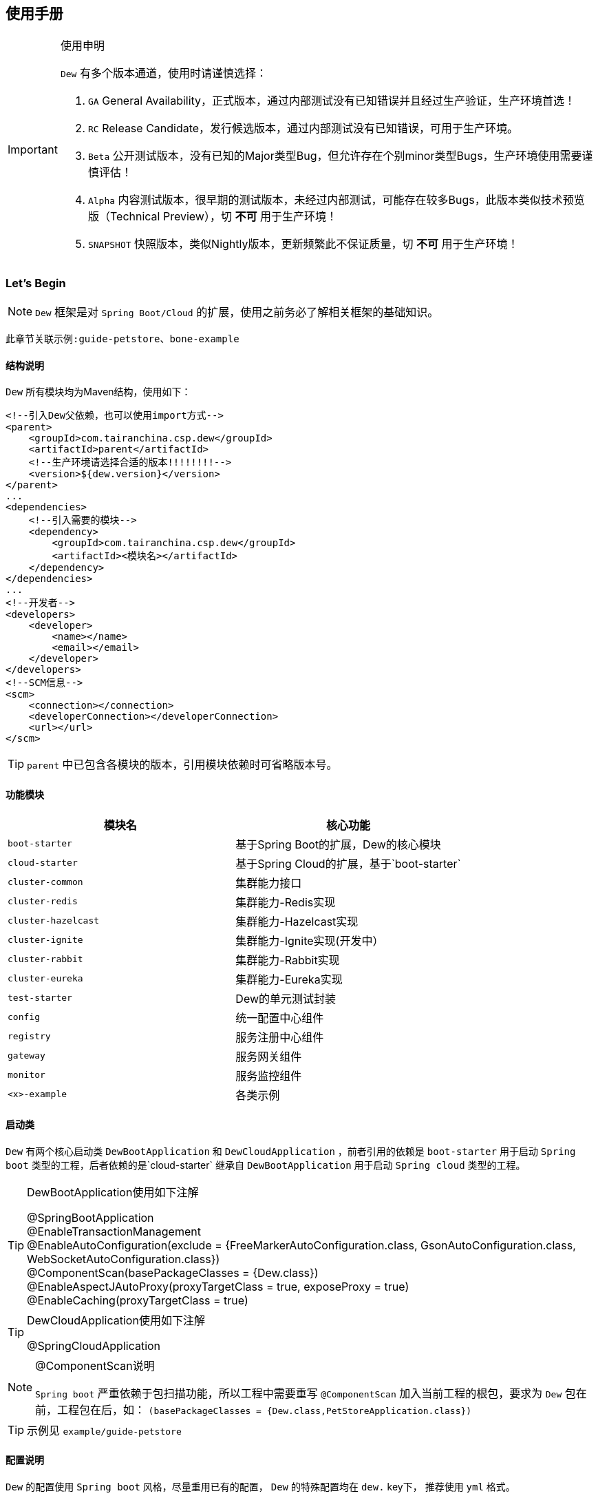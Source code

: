 == 使用手册

[IMPORTANT]
.使用申明
====
`Dew` 有多个版本通道，使用时请谨慎选择：

. `GA` General Availability，正式版本，通过内部测试没有已知错误并且经过生产验证，生产环境首选！
. `RC` Release Candidate，发行候选版本，通过内部测试没有已知错误，可用于生产环境。
. `Beta` 公开测试版本，没有已知的Major类型Bug，但允许存在个别minor类型Bugs，生产环境使用需要谨慎评估！
. `Alpha` 内容测试版本，很早期的测试版本，未经过内部测试，可能存在较多Bugs，此版本类似技术预览版（Technical Preview），切 *不可* 用于生产环境！
. `SNAPSHOT` 快照版本，类似Nightly版本，更新频繁此不保证质量，切 *不可* 用于生产环境！
====

=== Let's Begin

NOTE: `Dew` 框架是对 `Spring Boot/Cloud` 的扩展，使用之前务必了解相关框架的基础知识。

----
此章节关联示例:guide-petstore、bone-example
----

==== 结构说明

`Dew` 所有模块均为Maven结构，使用如下：

[source,xml]
----
<!--引入Dew父依赖，也可以使用import方式-->
<parent>
    <groupId>com.tairanchina.csp.dew</groupId>
    <artifactId>parent</artifactId>
    <!--生产环境请选择合适的版本!!!!!!!!-->
    <version>${dew.version}</version>
</parent>
...
<dependencies>
    <!--引入需要的模块-->
    <dependency>
        <groupId>com.tairanchina.csp.dew</groupId>
        <artifactId><模块名></artifactId>
    </dependency>
</dependencies>
...
<!--开发者-->
<developers>
    <developer>
        <name></name>
        <email></email>
    </developer>
</developers>
<!--SCM信息-->
<scm>
    <connection></connection>
    <developerConnection></developerConnection>
    <url></url>
</scm>
----

TIP: `parent` 中已包含各模块的版本，引用模块依赖时可省略版本号。

==== 功能模块

|===
|模块名 |核心功能

|`boot-starter` |基于Spring Boot的扩展，Dew的核心模块
|`cloud-starter` |基于Spring Cloud的扩展，基于`boot-starter`
|`cluster-common` |集群能力接口
|`cluster-redis` |集群能力-Redis实现
|`cluster-hazelcast` |集群能力-Hazelcast实现
|`cluster-ignite` |集群能力-Ignite实现(开发中）
|`cluster-rabbit` |集群能力-Rabbit实现
|`cluster-eureka` |集群能力-Eureka实现
|`test-starter` |Dew的单元测试封装
|`config` |统一配置中心组件
|`registry` |服务注册中心组件
|`gateway` |服务网关组件
|`monitor` |服务监控组件
|`<x>-example` |各类示例
|===

==== 启动类

`Dew` 有两个核心启动类 `DewBootApplication` 和 `DewCloudApplication` ，前者引用的依赖是 `boot-starter` 用于启动 `Spring boot` 类型的工程，后者依赖的是`cloud-starter` 继承自 `DewBootApplication` 用于启动 `Spring cloud` 类型的工程。

[TIP]
.DewBootApplication使用如下注解
====
@SpringBootApplication +
@EnableTransactionManagement +
@EnableAutoConfiguration(exclude = {FreeMarkerAutoConfiguration.class, GsonAutoConfiguration.class, WebSocketAutoConfiguration.class}) +
@ComponentScan(basePackageClasses = {Dew.class}) +
@EnableAspectJAutoProxy(proxyTargetClass = true, exposeProxy = true) +
@EnableCaching(proxyTargetClass = true)
====

[TIP]
.DewCloudApplication使用如下注解
====
@SpringCloudApplication
====

[NOTE]
.@ComponentScan说明
====
`Spring boot` 严重依赖于包扫描功能，所以工程中需要重写 `@ComponentScan` 加入当前工程的根包，要求为 `Dew` 包在前，工程包在后，如： `(basePackageClasses = {Dew.class,PetStoreApplication.class})`
====

TIP: 示例见 `example/guide-petstore`

==== 配置说明

`Dew` 的配置使用 `Spring boot` 风格，尽量重用已有的配置， `Dew` 的特殊配置均在 `dew.` key下， 推荐使用 `yml` 格式。

==== 日志框架

推荐使用 `logback` ， 使用 `logback-spring.xml` 文件配置日志核心处理。

==== 业务初始化操作

`Spring boot` 可使用 `@PostConstruct` 在 `bean` 加载时做业务初始化操作，它可位于任何类/包中，高度灵活的同时可能会导致初始化操作不可控， `Dew` 推荐在根包中建立名为 `<project>Initiator` 类，所有业务初始化操作都在此类中完成。

=== 核心

==== 常用工具

`Dew` 框架的常用工具由 `Dew-Common` 包提供（ https://github.com/gudaoxuri/dew-common ），功能如下：

. Json与Java对象互转，支持泛型
. Java Bean操作，Bean复制、反射获取/设置注解、字段、方法等
. Java Class扫描操作，根据注解或名称过滤
. Shell脚本操作，Shell内容获取、成功捕获及进度报告等
. 加解密操作，Base64、MD5/BCrypt/SHA等对称算法和RSA等非对称算法
. Http操作，包含Get/Post/Put/Delete/Head/Options操作
. 金额操作，金额转大写操作
. 通用拦截器栈，前/后置、错误处理等
. 定时器操作，定时和周期性任务
. 常用文件操作，根据不同情况获取文件内容
. 常用字段操作，各类字段验证、身份证提取、UUID创建等
. 常用时间处理，常规时间格式化模板
. 主流文件MIME整理，MIME分类
. 响应处理及分页模型

[TIP]
.`Dew Common` 的使用
====
`Dew Common` 功能均以 `$` 开始，比如:

* Json转成Java对象: `$.json.toObject(json,JavaModel.class)`
* Json字符串转成List对象: `$.json.toList(jsonArray, JavaModel.class)`
* Bean复制：`$.bean.copyProperties(ori, dist)`
* 获取Class的注解信息: `$.bean.getClassAnnotation(IdxController.class, TestAnnotation.RPC.class)`
* 非对称加密: `$.encrypt.Asymmetric.encrypt(d.getBytes("UTF-8"), publicKey, 1024, "RSA")`
* Http Get: `$.http.get("https://httpbin.org/get")`
* 验证手机号格式是否合法: `$.field.validateMobile("18657120000")`
* ...
====

TIP: 完整使用手册见 https://gudaoxuri.github.io/dew-common/

==== Web处理

----
此章节关联示例:web-example、cache-example
----

===== 基础Web使用

[source,xml]
.引入依赖
----
<dependencies>
    <!--dew的核心包-->
    <dependency>
        <groupId>com.tairanchina.csp.dew</groupId>
        <artifactId>boot-starter</artifactId>
        <version>${dew.version}</version>
    </dependency>
    <!--Spring Boot Web核心依赖-->
    <dependency>
        <groupId>org.springframework.boot</groupId>
        <artifactId>spring-boot-starter-web</artifactId>
    </dependency>
    <!--添加文档支持-->
    <dependency>
        <groupId>io.springfox</groupId>
        <artifactId>springfox-swagger2</artifactId>
    </dependency>
    <dependency>
        <groupId>io.springfox</groupId>
        <artifactId>springfox-swagger-ui</artifactId>
    </dependency>
</dependencies>
…
----

[source,yml]
.添加配置
----
spring:
  application:
    name: web-example

server:
  port: 8080 # http端口号

dew:
  basic:
    name: web
    version: 1.0
    desc: desc
    web-site: www.tairanchina.com
    doc:
      base-package: com.tairanchina # API文档路径
----

[source,java]
.添加Controller
----
@RestController
public class ExampleController {
   @GetMapping("/example")
   public String example() {
       return "enjoy!";
   }
}
----

TIP: `Controller` 的操作请参见 `Spring boot` 文档

===== CORS支持

`CORS` 默认支持

[source,yml]
.`CORS`实现定制
----
dew:
  security:
    cors:
      allow-origin: # 允许来源，默认 *
      allow-methods: # 允许方法，默认 POST,GET,OPTIONS,PUT,DELETE,HEAD
      allow-headers: # 允许头信息 x-requested-with,content-type
----

===== 数据验证

`Dew` 集成了 `Spring validate` 机制，支持针对 `URL` 及 `Bean` 的验证。

* 在 java bean 中添加各项validation，支持标准`javax.validation.constraints`包下的诸如：`NotNull` ，同时框架扩展了几个检查，如：
   IdNumber、Phone
* 在Controller中添加 `@Validated` 注解 ( Spring还支持@Vaild，但这一注解不支持分组 )
* 支持Spring原生分组校验
* `URL` 类型的验证必须在类头添加 `@Validated` 注解
* `Dew` 框架内置了 `CreateGroup` `UpdateGroup` 两个验证组，验证组仅是一个标识，可为任何java对象

[source,java]
.修改之前的Controller
----
@RestController
@Api(description = "示例应用")
@Validated // URL 类型的验证需要使用此注解
public class WebExampleController {

    /**
     * 最基础的Controller示例
     */
    @GetMapping("example")
    @ApiOperation(value = "示例方式")
    public String example() {
        return "enjoy!";
    }

    /**
     * 数据验证示例，针对 CreateGroup 这一标识组的 bean认证
     */
    @PostMapping(value = "valid-create")
    public String validCreate(@Validated(CreateGroup.class) @RequestBody User user) {
        return "";
    }

    /**
     * 数据验证示例，针对 UpdateGroup 这一标识组的 bean认证，传入的是表单形式
     */
    @PutMapping(value = "valid-update")
    public String validUpdate(@Validated(UpdateGroup.class) User user) {
        return "";
    }

    /**
     * 数据验证示例，URL认证
     */
    @GetMapping(value = "valid-method/{age}")
    public String validInMethod(@Min(value = 2,message = "age必须大于2") @PathVariable("age") int age) {
        return "";
    }

    // User类
    public static class User {

        // 仅在CreateGroup组下才校验
        @NotNull(groups = CreateGroup.class)
        @IdNumber(message = "身份证号错误", groups = CreateGroup.class)
        private String idCard;

        // CreateGroup、UpdateGroup组下校验
        @Min(value = 10, groups = {CreateGroup.class, UpdateGroup.class})
        private int age;

        // CreateGroup、UpdateGroup组下校验
        @Phone(message = "手机号错误", groups = {CreateGroup.class, UpdateGroup.class})
        private String phone;

        // Get/Set...
    }

}
----

===== 统一响应

`Dew` 支持两种格式：

* 协议无关：`Resp<E>` 响应，对于 `HTTP` 统一返回 `200` (业务操作不需要降级) 或 `1000` (业务操作需要降级) HTTP状态码，使用 `code` 表示业务状态码，`Resp` 对象包含:

 code 响应编码，与http状态码类似，200表示成功
 message 响应附加消息，多有于错误描述
 body 响应正文

TIP: `Resp`类提供了常用操作：详见 https://gudaoxuri.github.io/dew-common/#true-resp[https://gudaoxuri.github.io/dew-common/#true-resp]

[NOTE]
.1000 Http状态码说明
====
`1000` 状态码仅用于告诉 `Hystrix` 这次请求是需要降级的错误，对于 `Resp` 中的 `code` 没有影响。

`dew` 框架会把所有 `5xx`（服务端错误，需要降级） 的异常统一转换成 `1000` 的Http状态码返回给调用方。

`Resp.xxx.fallback()` 用于显示声明当前返回需要降级，
比如 `Resp.serverError("some message")` 不会降级，返回http状态码为200，body为 `{"code":"500","message":"some message","body":null}`，
但 `Resp.serverError("some message").fallback()` 会降级，返回http状态码为1000，body为 同上。
====


* 重用`HTTP Status Code`: 在无错误时直接返回内容，发生错误时返回 `{"error":{"code":"实际错误码","message":"错误信息"}}`

TIP: 如果启用了字段检查（ `@RequestBody @Validated ...` ），在检查不通过时上述两种格式的 `message` 内容会返回Json格式的错误详细（ `Detail:` 标识之后的内容），格式为：
     `[{"field":"<字段名>","reason":"<原因，如NotNull,Min>","msg":"<错误描述>"}]`

启用统一响应格式支持：

[source,yml]
.统一响应格式配置
----
dew:
    basic:
        format:
            use-unity-error: true # 是否启用统一响应，默认true
            reuse-http-state: false # true:重用http状态码，false:使用协议无关格式，默认false
----

[source,java]
.统一响应使用
----
// 使用协议无关格式
public Resp<String> test(){
    return Resp.success("enjoy!");
    // or return Resp.notFound("…")/conflict("…")/badRequest("…")/…
}

// 重用http状态码
// 与协议无关格式区别在于：
// 1. throws 对应的异常
// 2. 使用Dew.E.e(<code>,<Exception Instance>)来抛出异常
public String test() throws IOException{
    return "enjoy!";
    // or throw Dew.E.e("A000", new IOException("io error"));
    // or throw Dew.E.e("A000", new IOException("io error"),StandardCode.UNAUTHORIZED); // 自定义http异常401
}
----

[NOTE]
.统一响应格式的选择
====
`Dew` 推荐使用 `协议无关格式`，此格式在 `方法间调用` `非HTTP协议RPC` `MQ` 等数据交互场景做到真正的 `统一响应格式`。
====

===== 异常处理

`Dew` 会把程序没有捕获的异常统一转成 `500` 异常上抛，同时框架提供了常用的异常检查：

[source,java]
.异常检查，异常类型要求为RuntimeException及其子类
----
Dew.E.check(VoidPredicate notExpected, E ex)
Dew.E.check(boolean notExpected, E ex)
Dew.E.checkNotEmpty(Map<?, ?> objects, E ex)
Dew.E.checkNotEmpty(Iterable<?> objects, E ex)
Dew.E.checkNotNull(Object obj, E ex)
----

[source,xml]
.自定义异常配置
----
dew:
  basic:
    format:
      use-unity-error: true // 这个必须为true
    error-mapping:
      "[<异常类名>]":
        http-code: # http状态码，不存在时使用实例级http状态码
        business-code: # 业务编码，不存在时使用实例级业务编码
        message: # 错误描述，不存在时使用实例级错误描述

<!--示例-->
dew:
  basic:
    format:
      use-unity-error: true
    error-mapping:
      "[com.tairanchina.csp.dew.core.AuthException]":
        http-code: 401
        business-code: x00010
        message: 认证错误
----

===== 注解式缓存

[NOTE]
.配置注解式缓存
====
spring:
  cache:
    type: # 支持 redis hazelcast 等
====

`Dew` 支持 `Spring Boot` 的缓存注解，详见示例 `example/cache-example`

===== 访问在线API文档

在 `default` `test` `dev` profile下http访问 `./swagger-ui.html` 即可。

===== 生成离线API文档

实现Html及PDF版本的离线API文档，效果如下：

image:http://swagger2markup.github.io/swagger2markup/1.3.1/images/Swagger2Markup.PNG[]

[source,java]
.建立如下测试类，WebExampleApplication修改成对应的启动类
----
@RunWith(SpringRunner.class)
@SpringBootTest(classes = WebExampleApplication.class, webEnvironment = SpringBootTest.WebEnvironment.DEFINED_PORT)
public class DocTest {

    @Test
    public void empty(){}

}
----

[source,shell]
.执行如下命令(加上 `-Dapi.file.name= [name]` 可指定文件名)
----
mvn -Dtest=DocTest clean test -P doc

mvn -Dtest=DocTest -Dapi.file.name=dew-example clean test -P doc
----


* 查看工程目录，多了一个 `api-docs` 的目录，包含了 `index.html` 和 `index.pdf` 两个离线文档

[TIP]
.定制化文档
====
创建或编辑 `api-docs/asciidoc/index.adoc` 加入个性化内容，此为 `asciidoc` 格式，使用见： http://asciidoctor.org/docs/asciidoc-writers-guide/
====

==== 数据访问

----
此章节关联示例:jdbc-example、mybatisplus-example
----

`Dew` 基于 `Spring Boot` ，原生支持 `Hibernate` `MyBatis` `Spring JDBC Template` 等主流的持久化框架。 各类框架的整合参见网络资料，示例中提供了针对 `MybatisPlus` 的整合说明： `mybatisplus` 。

===== `Dew JDBC`

`Dew` 选用 `Spring JDBC Template` 这一轻量的数据处理框架，并做了一定的扩展以支持：

. 支持实体与SQL的映射
. 支持常用数据处理操作
. 支持@Select注解
. 轻松使用多数据源

TIP: `JdbcTemplate` 知识见 https://spring.io/guides/gs/relational-data-access/[https://spring.io/guides/gs/relational-data-access/]

TIP: SQL输出日志需要在 `logback-spring.xml` 中添加 `<logger name="org.springframework.jdbc.core" level="TRACE"/>`

* 启用 `Dew JDBC`

[source,xml]
.引入依赖
----
<dependencies>
    <dependency>
        <groupId>com.tairanchina.csp.dew</groupId>
        <artifactId>boot-starter</artifactId>
    </dependency>
    <!--引入JDBC依赖-->
    <dependency>
        <groupId>com.tairanchina.csp.dew</groupId>
        <artifactId>jdbc-starter</artifactId>
    </dependency>
    <!-- 对应的数据库JDBC驱动 -->
    <dependency>
        <groupId>com.h2database</groupId>
        <artifactId>h2</artifactId>
    </dependency>
</dependencies>
----

IMPORTANT: `Dew JDBC` 指定使用 `druid` 做为连接池。

[source,yml]
.增加配置
----
spring:
    datasource:
    driver-class-name: # 驱动名
    url: # 驱动url
    druid:
      # 连接池配置
----

====== 实体与SQL的映射

`Dew JDBC` 支持注解方式实现ORMPing，可用的注解有:

* `Entity` : 表示此类可映射为数据库表
* `PkColumn` : 主键标识 支持 `int/String` 类型，`int` 多用于ID自增场景， `String` 可选择是否自动生成 `uuid` 数据（ `uuid=true` ），存在此注解的实体可以使用 `xxxById` 操作
* `CodeColumn` : 业务主键 在工程中很多对象的主键不依赖于数据库主键而会使用code（如uuid表示）作为业务主键， 保存（insert）时如果存在业务主键，且  `value==null && uuid=true` 则会自动附加上uuid，存在此注解的实体可以使用 `xxxByCode` 操作
* `CreateUserColumn` : 创建人，保存（insert）时自动附加当前操作人 `code` （需要与获取操作人动作同一线程）
* `CreateTimeColumn` : 创建时间，保存（insert）时自动附加当前时间，LocalDateTime类型
* `UpdateUserColumn` ：更新人，保存（insert）更新（updateById/updateByCode）时自动附加当前操作人 `code` （需要与获取操作人动作同一线程）
* `UpdateTimeColumn` : 更新时间，保存（insert）更新（updateById/updateByCode）时自动附加当前时间，LocalDateTime类型
* `EnabledColumn` : 状态，启用或禁用，支持字段字面含义反转（ `reverse=true` ） 存在此注解的实体可以使用 `enableByXX` `disableByXX` `xxEnabled` `xxDisabled` 操作
* `Column`: 普通字段

IMPORTANT: 只有存在`Entity`注解的类才会被解析，只有存在`XXColumn`的字段才会被映射。

TIP: 为方便操作，框架提供了 `PkEntity` `SafeEntity` `StatusEntity` `SafeStatusEntity` 四个预制的父类。

[source,java]
.实体与SQL的映射示例
----
@Entity
public class Pet implements Serializable {

    @PkColumn
    private int id;
    @Column(notNull = true)
    private String type;
    @Column(notNull = true)
    private BigDecimal price;
    @CreateTimeColumn
    private LocalDateTime createTime;
    @UpdateTimeColumn
    private LocalDateTime updateTime;
    @EnabledColumn
    private boolean enabled;

    // get/set...
}
----

TIP: 实体对象需要实现 `Serializable` 接口。

====== 常用数据处理操作

* *增加* `Dew.ds().insert(Object entity) / Dew.ds().insert(Iterable<?> entities)`
* *更新* `Dew.ds().updateById(P id, Object entity) / Dew.ds().updateByCode(String code, Object entity)`
* *获取单条* `Dew.ds().getById(P id, Class<E> entityClazz) / Dew.ds().getByCode(String code, Class<E> entityClazz) / Dew.ds().get(SB sqlBuilder, Class<E> entityClazz)`
* *获取多条* `Dew.ds().findAll(Class<E> entityClazz) / Dew.ds().findEnabled(…) / Dew.ds().findDisabled(…) / Dew.ds().find(SB sqlBuilder, Class<E> entityClazz)`
* *获取分页* `Dew.ds().paging(long pageNumber, int pageSize, Class<E> entityClazz) / Dew.ds().pagingEnabled(…) / Dew.ds().pagingDisabled(…) / Dew.ds().paging(SB sqlBuilder, long pageNumber, int pageSize, Class<E> entityClazz)`
* *计数* `Dew.ds().countAll(Class<?> entityClazz) / Dew.ds().countEnabled(Class<?> entityClazz) / Dew.ds().countDisabled(Class<?> entityClazz) / Dew.ds().count(SB sqlBuilder, Class<E> entityClazz)`
* *启用* `Dew.ds().enableById(P id, Class<?> entityClazz) / Dew.ds().enableByCode(String code, Class<?> entityClazz) / Dew.ds().enable(SB sqlBuilder, Class<E> entityClazz)`
* *禁用* `Dew.ds().disableById(P id, Class<?> entityClazz) / Dew.ds().disableByCode(String code, Class<?> entityClazz) / Dew.ds().disable(SB sqlBuilder, Class<E> entityClazz)`
* *是否存在* `Dew.ds().existById(P id, Class<?> entityClazz) / Dew.ds().existByCode(String code, Class<?> entityClazz) / Dew.ds().exist(SB sqlBuilder, Class<E> entityClazz)`
* *物理删除* `Dew.ds().deleteById(P id, Class<?> entityClazz) / Dew.ds().deleteByCode(String code, Class<?> entityClazz) / Dew.ds().delete(SB sqlBuilder, Class<E> entityClazz)`

TIP: 您可以使用：`((DewDS)Dew.ds()).jdbc()` 获取 `JdbcTemplate` 原生API。

[source,java]
.常用数据处理操作示例
----
// =============== DS 示例 ===============
// 初始宠物表
((DewDS)Dew.ds()).jdbc().execute("CREATE TABLE pet\n" +
        "(\n" +
        "id int primary key auto_increment,\n" +
        "type varchar(50),\n" +
        "price decimal(11,4) not null,\n" +
        "create_time datetime,\n" +
        "update_time datetime,\n" +
        "enabled bool\n" +
        ")");
// 初始化订单表
((DewDS)Dew.ds()).jdbc().execute("CREATE TABLE t_order\n" +
        "(\n" +
        "id int primary key auto_increment,\n" +
        "pet_id int,\n" +
        "customer_id int,\n" +
        "price decimal(11,4) not null,\n" +
        "create_time datetime \n" +
        ")");

Pet pet = new Pet();
pet.setType("狗");
pet.setPrice(new BigDecimal(1000));
pet.setEnabled(true);
// insert
int id = (int) Dew.ds().insert(pet);
// getById
pet = Dew.ds().getById(id, Pet.class);
assert pet.getType().equals("狗");
----

====== SB，SQL构造器

每个类型的操作都支持使用SQL构造器构造SQL，目前支持针对单表多条件AND连接的Where条件拼装和排序设置。

[source,java]
.SB方法
----
SB eq(String field, Object value)
SB notEq(String field, Object value)
SB gt(String field, Object value)
SB ge(String field, Object value)
SB lt(String field, Object value)
SB le(String field, Object value)
SB like(String field, Object value)
SB in(String field, List<Object> values)
SB notIn(String field, List<Object> values)
SB isNull(String field)
SB notNull(String field)
SB between(String field, Object value1, Object value2)
SB asc(String filed)
SB desc(String filed)
----

[source,java]
.SB示例
----
DewSB.inst()
   .eq("fieldA", "测试A2")
   .like("fieldB", "%B2")
   .notNull("code")
   .desc("createTime")
----

====== DewDao

`DewDao` 是一个泛型基础 `Dao` 类，实现了常用的操作。

上个章节的示例用 `DewDao` 可写成如下形式：

[source,java]
.常用数据处理操作示例 `DewDao` 版
----
// 在配置文件中添加Dao的路径
Dew:
  jdbc:
    base-packages: ["com.tairanchina.csp.dew.example.jdbc.jdbc"]

// 添加PetDao
public interface PetDao extends DewDao<Integer, Pet> {
}

@Autowired
private PetDao petDao;

// =============== Dao 示例 ===============
// insert by jdbc
pet = new Pet();
pet.setType("猫");
pet.setPrice(new BigDecimal(2000));
pet.setEnabled(true);
id = petDao.insert(pet);
// getById by jdbc
pet = petDao.getById(id);
assert pet.getType().equals("猫");
----

====== @Select注解

[source,java]
.`@Select` 格式
----
@Select(value = "<SQL，使用#{参数占位名}>", entityClass = <返回的实体，为空时以Map封装>)
<返回类型，可为单个对象/List/Page> <方法名，java规范即可>(<行参修饰符，@Param(<参数占位名>)或@ModelParam> <行参>);
----

TIP: 方法参数Bean类型需使用 `@ModelParam` ，参数作为SQL参数需使用 `@Param()` 并指定与#{}相匹配的名称。
`@Select` 中entityClass用于指定返回类型。

TIP: 分页查询要求返回 `Page<?>` 对象，参数最后两个固定为 `@Param("pageNumber") long pageNumber, @Param("pageSize") int pageSize` 这两个参数框架会自行解析，`pageNumber` 从 `1` 开始。

TIP: `@Select` 中默认对 * 和 .* 自动解析成表对应字段，但不支持表的嵌套查询。

[source,java]
.`@Select` 示例
----
// 返回全量数据
@Select(value = "select * from t_test_crud_s_entity where field_a= #{ fieldA }", entityClass = CRUDSTestEntity.class)
List<CRUDSTestEntity> queryByField(@Param("fieldA") String fieldA);

//返回分页数据
@Select(value = "select * from t_test_crud_s_entity where field_a= #{ fieldA }", entityClass = CRUDSTestEntity.class)
Page<CRUDSTestEntity> queryByCustomPaging(@ModelParam CRUDSTestEntity model, @Param("pageNumber") Long pageNumber, @Param("pageSize") Integer pageSize);

//返回Bean类型数据
@Select(value = "select * from t_test_crud_s_entity where id= #{id}", entityClass = CRUDSTestEntity.class)
CRUDSTestEntity getById(@Param("id") P id);

//返回Map类型数据
@Select(value = "select * from t_test_crud_s_entity where id= #{id}")
Map<String,Object> getMapById(@Param("id") P id);
----

[IMPORTANT]
.使用限制
====
. `@Select` 只能用于接口、暂不支持DSL SQL，比如（HQL）
. `@ModelParam` 参数不支持 `null` 查询
====

====== 多数据源

`Dew` 可以很轻松地实现多数据源使用。

[source,yml]
.多数据源配置
----
spring:
  datasource: # 主数据源配置
    driver-class-name:
    url:
    druid:
      # 主数据源连接池配置
  multi-datasources: # 此key下配置其它数据源
    other: # 数据源标识
      driver-class-name:
      url:
      # 此数据源的连接池配置
----

TIP: 其它数据源务必配置在 `spring.multi-datasources` 下，格式是 `spring.multi-datasources.<DS Name>.<属性名>=<属性值>`

IMPORTANT: 主数据源连接池要加上 `druid` 或其它类型，其它数据源与 `url` 、 `username` 同级即可。

[source,yml]
.多数据源配置 示例
----
spring:
  datasource:
    driver-class-name: org.h2.Driver
    url: jdbc:h2:mem:test
    druid:
      initial-size: 5
      min-idle: 5
      max-active: 20
      max-wait: 60000
  multi-datasources:
    other:
      driver-class-name: org.h2.Driver
      url: jdbc:h2:mem:test_other
      initial-size: 1
      max-active: 1
----

[source,java]
.多数据源使用
----
// =============== 1）Dew.ds上直接使用 ===============

Dew.ds(<数据源标识，为空时表示使用主数据源>).XX

// -------- 例如 --------

// 初始化客户表，来自另一个数据源
((DewDS) Dew.ds("other")).jdbc().execute("CREATE TABLE customer\n" +
        "(\n" +
        "id int primary key auto_increment,\n" +
        "name varchar(50)\n" +
        ")");
Customer customer = new Customer();
customer.setName("张三");
// insert
id = (int) Dew.ds("other").insert(customer);
// getById
customer = Dew.ds("other").getById(id, Customer.class);
assert customer.getName().equals("张三");

// =============== 2）Dao层上使用 ===============

// Dao必须重写 `String ds()` 方法，返回对应的数据源标识

// -------- 例如 --------

public interface CustomerDao extends DewDao<Integer, Customer> {
    @Override
    default String ds() {
        return "other";
    }
}

// =============== 3）直接使用JdbcTemplate ===============

@Qualifier("<数据源标识+JdbcTemplate>")

// -------- 例如 --------

@Autowired // 主数据源
private JdbcTemplate jdbcTemplate;

@Autowired
@Qualifier("otherJdbcTemplate") // 其它数据源
private JdbcTemplate secondaryJdbcTemplate;

// =============== 事务处理 ===============

@Transactional("<数据源标识+TransactionManager，为空表示主数据源>")

// -------- 例如 --------

@Transactional(otherTransactionManager)

----

IMPORTANT: `JdbcTemplate` Bean名称规则：主数据源= `jdbcTemplate` ，其它数据源= `<DS Name>JdbcTemplate`

IMPORTANT: `TransactionManager` Bean名称规则：主数据源= `transactionManager` ，其它数据源= `<DS Name>TransactionManager`

==== 集群功能

----
此章节关联示例:cluster-example
----

`Dew` 的集群支持 `分布式缓存` `分布式Map` `分布式锁` `MQ` `Leader Election`，并且做了接口抽象以适配不同的实现，目前支持 `Redis` `Hazelcast` `Rabbit` `Ignite` `Eureka` 。

[source,xml]
.引入依赖
----
<dependency>
    <groupId>com.tairanchina.csp.dew</groupId>
    <artifactId>boot-starter</artifactId>
</dependency>
<!--引入集群依赖，可选redis/hazelcast/rabbit/ignite/eureka-->
<dependency>
    <groupId>com.tairanchina.csp.dew</groupId>
    <artifactId>cluster-spi-redis</artifactId>
</dependency>
<dependency>
    <groupId>com.tairanchina.csp.dew</groupId>
    <artifactId>cluster-spi-hazelcast</artifactId>
</dependency>
<dependency>
    <groupId>com.tairanchina.csp.dew</groupId>
    <artifactId>cluster-spi-rabbit</artifactId>
</dependency>
<dependency>
    <groupId>com.tairanchina.csp.dew</groupId>
    <artifactId>cluster-spi-ignite</artifactId>
</dependency>
<!--此实现需要引用 cloud-starter -->
<dependency>
    <groupId>com.tairanchina.csp.dew</groupId>
    <artifactId>cluster-spi-eureka</artifactId>
</dependency>
----

[source,yml]
.增加配置
----
dew:
    cluster: # 集群功能
        cache: # 缓存实现，默认为 redis
        dist: # 分布式锁和Map实现，默认为 redis，可选 redis/hazelcast
        mq: # MQ实现，默认为 redis，可选 redis/hazelcast/rabbit
        election: # 领导者选举实现，默认为 eureka

spring:
    redis:
        host: # redis主机
        port: # redis端口
        database: # redis数据库
        password: # redis密码
        pool: # 连接池配置
    rabbitmq:
      host: # rabbit主机
      port: # rabbit端口
      username: # rabbit用户名
      password: # rabbit密码
      virtual-host: # rabbit VH
    hazelcast:
        addresses: [] # hazelcast地址，端口可选
----

TIP: `eureka` 实现了领导者选择，必须为 `Spring Cloud` 工程。

集群服务的使用入口统一为： `Dew.cluster.XX`

===== 分布式缓存

[source,java]
.MQ服务: `Dew.cluster.cache`
----
/**
 * key是否存在
 *
 * @param key key
 * @return 是否存在
 */
boolean exists(String key);

/**
 * 获取字符串值
 *
 * @param key key
 * @return 值
 */
String get(String key);

/**
 * 设置字符串
 *
 * @param key       key
 * @param value     value
 * @param expireSec 过期时间(seconds)，0表示永不过期
 */
void set(String key, String value, int expireSec);

/**
 * 设置字符串
 *
 * @param key   key
 * @param value value
 */
void set(String key, String value);

/**
 * 删除key
 *
 * @param key key
 */
void del(String key);

/**
 * 添加列表值
 *
 * @param key   key
 * @param value value
 */
void lpush(String key, String value);

/**
 * 设置列表
 *
 * @param key       key
 * @param values    values
 * @param expireSec 过期时间(seconds)，0表示永不过期
 */
void lmset(String key, List<String> values, int expireSec);

/**
 * 设置列表
 *
 * @param key    key
 * @param values values
 */
void lmset(String key, List<String> values);

/**
 * 弹出栈顶的列表值
 * 注意，Redis的列表是栈结构，先进后出
 *
 * @param key key
 * @return 栈顶的列表值
 */
String lpop(String key);

/**
 * 获取列表值的长度
 *
 * @param key key
 * @return 长度
 */
long llen(String key);

/**
 * 获取列表中的所有值
 *
 * @param key key
 * @return 值列表
 */
List<String> lget(String key);

/**
 * 设置Hash集合
 *
 * @param key       key
 * @param values    values
 * @param expireSec 过期时间(seconds)，0表示永不过期
 */
void hmset(String key, Map<String, String> values, int expireSec);

/**
 * 设置Hash集合
 *
 * @param key    key
 * @param values values
 */
void hmset(String key, Map<String, String> values);


/**
 * 修改Hash集合field对应的值
 *
 * @param key   key
 * @param field field
 * @param value value
 */
void hset(String key, String field, String value);

/**
 * 获取Hash集合field对应的值
 *
 * @param key   key
 * @param field field
 * @return field对应的值
 */
String hget(String key, String field);

/**
 * 判断Hash集合field是否存在
 *
 * @param key   key
 * @param field field
 * @return 是否存在
 */
boolean hexists(String key, String field);

/**
 * 获取Hash集合的所有值
 *
 * @param key key
 * @return 所有值
 */
Map<String, String> hgetAll(String key);

/**
 * 删除Hash集合是对应的field
 *
 * @param key   key
 * @param field field
 */
void hdel(String key, String field);

/**
 * 原子加操作
 *
 * @param key       key，key不存在时会自动创建值为0的对象
 * @param incrValue 要增加的值，必须是Long Int Float 或 Double
 * @return 操作后的值
 */
long incrBy(String key, long incrValue);

/**
 * 原子减操作
 *
 * @param key       key不存在时会自动创建值为0的对象
 * @param decrValue 要减少的值，必须是Long  或 Int
 * @return 操作后的值
 */
long decrBy(String key, long decrValue);

/**
 * 设置过期时间
 *
 * @param key       key
 * @param expireSec 过期时间(seconds)，0表示永不过期
 */
void expire(String key, int expireSec);

void flushdb();
----

[source,java]
.Cache示例
----
Dew.cluster.cache.flushdb();
Dew.cluster.cache.del("n_test");
assert !Dew.cluster.cache.exists("n_test");
Dew.cluster.cache.set("n_test", "{\"name\":\"jzy\"}", 1);
assert Dew.cluster.cache.exists("n_test");
assert "jzy".equals($.json.toJson(Dew.cluster.cache.get("n_test")).get("name").asText());
Thread.sleep(1000);
assert !Dew.cluster.cache.exists("n_test");
assert null == Dew.cluster.cache.get("n_test");
----

===== 分布式锁

[source,java]
.MQ服务: `Dew.cluster.dist.lock`
----
/**
 * 加锁，加锁成功后执行对应的函数，执行完成自动解锁
 * <p>
 * 推荐使用 {@link #tryLockWithFun(long waitMillSec, long leaseMillSec, VoidProcessFun fun)}
 *
 * @param fun 加锁成功后执行的函数
 */
void lockWithFun(VoidProcessFun fun) throws Exception;

/**
 * 尝试加锁，加锁成功后执行对应的函数，执行完成自动解锁
 * <p>
 * 推荐使用 {@link #tryLockWithFun(long waitMillSec, long leaseMillSec, VoidProcessFun fun)}
 *
 * @param fun 加锁成功后执行的函数
 */
void tryLockWithFun(VoidProcessFun fun) throws Exception;

/**
 * 尝试加锁，加锁成功后执行对应的函数，执行完成自动解锁
 * <p>
 * 推荐使用 {@link #tryLockWithFun(long waitMillSec, long leaseMillSec, VoidProcessFun fun)}
 *
 * @param fun 加锁成功后执行的函数
 */
void tryLockWithFun(long waitMillSec, VoidProcessFun fun) throws Exception;

/**
 * 尝试加锁，加锁成功后执行对应的函数，执行完成自动解锁
 *
 * @param waitMillSec  等待毫秒数
 * @param leaseMillSec 锁释放毫秒数
 * @param fun          加锁成功后执行的函数
 */
void tryLockWithFun(long waitMillSec, long leaseMillSec, VoidProcessFun fun) throws Exception;

/**
 * 加锁
 * <p>
 * 推荐使用 {@link #tryLock(long waitMillSec, long leaseMillSec)}
 */
void lock();

/**
 * 尝试加锁
 * <p>
 * 推荐使用 {@link #tryLock(long waitMillSec, long leaseMillSec)}
 */
boolean tryLock();

/**
 * 尝试加锁
 * <p>
 * 推荐使用 {@link #tryLock(long waitMillSec, long leaseMillSec)}
 *
 * @param waitMillSec 等待毫秒数
 */
boolean tryLock(long waitMillSec) throws InterruptedException;

/**
 * 尝试加锁
 *
 * @param waitMillSec  等待毫秒数
 * @param leaseMillSec 锁释放毫秒数
 */
boolean tryLock(long waitMillSec, long leaseMillSec) throws InterruptedException;

/**
 * 解锁操作，只有加锁的实例及线程才能解锁
 */
boolean unLock();

/**
 * 强制解锁，不用匹配加锁的实例与线程
 * <p>
 * 谨慎使用
 */
void delete();
----

[source,java]
.Lock示例
----
// dist lock
ClusterDistLock lock = Dew.cluster.dist.lock("test_lock");
// tryLock 示例，等待0ms，忘了手工unLock或出异常时1s后自动解锁
if (lock.tryLock(0, 1000)) {
    try {
        // 已加锁，执行业务方法
    } finally {
        // 必须手工解锁
        lock.unLock();
    }
}
// tryLockWithFun 示例
lock.tryLockWithFun(0, 1000, () -> {
    // 已加锁，执行业务方法，tryLockWithFun会将业务方法包裹在try-cache中，无需手工解锁
});
----

===== 分布式Map

[source,java]
.MQ服务: `Dew.cluster.dist.map`
----
/**
 * 添加Item，同步实现
 *
 * @param key   key
 * @param value value
 */
void put(String key, M value);

/**
 * 添加Item，异步实现
 *
 * @param key   key
 * @param value value
 */
void putAsync(String key, M value);

/**
 * 添加不存在的Item，同步实现
 *
 * @param key   key
 * @param value value
 */
void putIfAbsent(String key, M value);

/**
 * 指定Key是否存在
 *
 * @param key key
 * @return 是否存在
 */
boolean containsKey(String key);

/**
 * 获取所有Item
 *
 * @return 所有Item
 */
Map<String, M> getAll();

/**
 * 获取指定key的value
 *
 * @param key key
 * @return 对应的value
 */
M get(String key);

/**
 * 删除指定key的Item，同步实现
 *
 * @param key key
 */
void remove(String key);

/**
 * 删除指定key的Item，异步实现
 *
 * @param key key
 */
void removeAsync(String key);

/**
 * 清空Map
 */
void clear();

/**
 * 注册新增Item时要执行的函数
 * <p>
 * 目前只支持Hazelcast实现
 *
 * @param fun 执行的函数
 */
ClusterDistMap<M> regEntryAddedEvent(Consumer<EntryEvent<M>> fun);

/**
 * 注册删除Item时要执行的函数
 * <p>
 * 目前只支持Hazelcast实现
 *
 * @param fun 执行的函数
 */
ClusterDistMap<M> regEntryRemovedEvent(Consumer<EntryEvent<M>> fun);

/**
 * 注册更新Item时要执行的函数
 * <p>
 * 目前只支持Hazelcast实现
 *
 * @param fun 执行的函数
 */
ClusterDistMap<M> regEntryUpdatedEvent(Consumer<EntryEvent<M>> fun);

/**
 * 注册清空Map时要执行的函数
 * <p>
 * 目前只支持Hazelcast实现
 *
 * @param fun 执行的函数
 */
ClusterDistMap<M> regMapClearedEvent(VoidProcessFun fun);
----

[source,java]
.Map示例
----
ClusterDistMap<TestMapObj> mapObj = Dew.cluster.dist.map("test_obj_map", TestMapObj.class);
mapObj.clear();
TestMapObj obj = new TestMapObj();
obj.a = "测试";
mapObj.put("test", obj);
assert "测试".equals(mapObj.get("test").a);
----

===== MQ

[source,java]
.MQ服务: `Dew.cluster.mq`
----
/**
 * MQ 发布订阅模式 之 发布
 *
 * 请确保发布之前 topic 已经存在
 *
 * @param topic   主题
 * @param message 消息内容
 * @return 是否发布成功，此返回值仅在rabbit confirm 模式下才能保证严格准确！
 */
boolean publish(String topic, String message);

/**
 * MQ 发布订阅模式 之 订阅
 *
 * 非阻塞方式
 *
 * @param topic    主题
 * @param consumer 订阅处理方法
 */
void subscribe(String topic, Consumer<String> consumer);

/**
 * MQ 请求响应模式 之 请求
 *
 * @param address 请求地址
 * @param message 消息内容
 * @return 是否请求成功
 */
boolean request(String address, String message);

/**
 * MQ 请求响应模式 之 响应
 *
 * 非阻塞方式
 *
 * @param address  请求对应的地址
 * @param consumer 响应处理方法
 */
void response(String address, Consumer<String> consumer);
----


[source,java]
.MQ示例
----
// pub-sub
Dew.cluster.mq.subscribe("test_pub_sub", message ->
        logger.info("pub_sub>>" + message));
Thread.sleep(1000);
Dew.cluster.mq.publish("test_pub_sub", "msgA");
Dew.cluster.mq.publish("test_pub_sub", "msgB");
// req-resp
Dew.cluster.mq.response("test_rep_resp", message ->
        logger.info("req_resp>>" + message));
Dew.cluster.mq.request("test_rep_resp", "msg1");
Dew.cluster.mq.request("test_rep_resp", "msg2");
// rabbit confirm
if (Dew.cluster.mq instanceof RabbitClusterMQ) {
    boolean success = ((RabbitClusterMQ) Dew.cluster.mq).publish("test_pub_sub", "confirm message", true);
    success = ((RabbitClusterMQ) Dew.cluster.mq).request("test_rep_resp", "confirm message", true);
}
----

IMPORTANT: 发布订阅模式时，发布前 `topic` 必须已经存在，可先使用 `subscribe` 订阅，此操作会自动创建 `topic` 。

TIP: `rabbit` 实现支持单条 `confirm` 模式。

===== Leader Election

[source,java]
.MQ服务: `Dew.cluster.election`
----
/**
 * 执行（重新）选举
 *
 * 需调用方定时调用此接口
 *
 * @throws Exception
 */
void election() throws Exception;

/**
 * 退出选举，暂未实现
 * @throws Exception
 */
void quit() throws Exception;

/**
 * 当前工程是否是领导者
 * @return 是否是领导者
 */
boolean isLeader();
----

[IMPORTANT]
.SPI选型
====
. Redis: 多用于Cache，可做为轻量MQ，可用于要求不高的Lock(Redis锁存在不安全隐患)及Map
. Hazelcast: 对Lock及Map支持得很好，可做为轻量MQ
. Rabbit: 仅做MQ用，支持持久化，支持仅在收到消息并且处理完成后才Acknowledge
. Eureka: 可用集群选举
====

[NOTE]
.Rabbit Confirm模式支持
====
((RabbitClusterMQ)Dew.cluster.mq).publish(String topic, String message, boolean confirm) +
((RabbitClusterMQ)Dew.cluster.mq).request(String address, String message, boolean confirm)
====

=== 增强

==== 服务脚手架

----
此章节关联示例:guide-petstore
----

一般的，我们对实体对象的操作可以有 `增C删D改U查R` 外加`状态变更S`，`服务脚手架`从`DAO`到`Service`再到`Controller`实现了上述操作。

* CRUController: 支持增改查操作
* CRUDController: 支持增删改查操作
* CRUSController: 支持增改查状态变更操作
* CRUDSController: 支持增删改查状态变更操作
* CRUVOController: 支持增改查操作（带VO-Entity转换）
* CRUSVOController: 支持增删改查操作（带VO-Entity转换）
* CRUDVOController: 支持增改查状态变更操作（带VO-Entity转换）
* CRUDSVOController: 支持增删改查状态变更操作（带VO-Entity转换）
* CRUService: 支持增改查操作
* CRUDService: 支持增删改查操作
* CRUSService: 支持增改查状态变更操作
* CRUDSService: 支持增删改查状态变更操作
* DewDao: 支持增删改查状态变更操作

TIP: 详见API文档。

TIP: 脚本架方法不带缓存，如需要缓存请在子类复写对应的方法。

IMPORTANT: 目前服务脚手架需与 `Dew JDBC` 配合使用，后期会适配其它持久化框架。

==== 权限认证

----
此章节关联示例:auth-example
----

[quote,]
____
Dew 内核不支持鉴权处理（Auth组件），现支持两种模式

. basic模式，它支持`认证缓存`，即支持将鉴权系统生成的登录信息缓存到业务系统中方便即时调用。

. csp模式，支持用户中心权限系统
____
====
- basic模式

[source,yml]
.配置认证缓存
----
dew:
    security:
        token-flag: # token key的名称
        token-in-header: # token key是否在http header中，为false是会从url query中获取
        token-hash: # token 值是否做hash（MD5）处理
----

IMPORTANT: 认证缓存需要 `集群缓存` 服务支持，请引入相关的依赖并配置对应的连接信息等。

[source,java]
.basic 认证缓存接口
----
// 添加登录信息，optInfo封装自鉴权系统过来的登录信息
// 一般在登录认证后操作
Dew.auth.setOptInfo(OptInfo optInfo);
// 获取登录信息，要求在http请求加上token信息
Dew.context().optInfo();
// 删除登录信息
// 一般在注销登录后操作
Dew.auth.removeOptInfo();

// 登录信息
public class OptInfo {
    // Token
    String token;
    // 账号编码
    String accountCode;
}
----

TIP: `OptInfo` 为认证缓存信息的基类，使用时可以继承并扩展自己的属性。

IMPORTANT: 使用 `OptInfo` 扩展类型时需要在工程启动时指定扩展类： `DewContext.setOptInfoClazz(<扩展类型>)` 。

[source,java]
.basic 认证缓存示例
----
/**
 * 模拟用户注册
 */
@PostMapping(value = "user/register")
public Resp<Void> register(@RequestBody User user) {
    // 实际注册处理
    user.setId($.field.createUUID());
    MOCK_USER_CONTAINER.put(user.getId(), user);
    return Resp.success(null);
}

/**
 * 模拟用户登录
 */
@PostMapping(value = "auth/login")
public Resp<String> login(@RequestBody LoginDTO loginDTO) {
    // 实际登录处理
    User user = MOCK_USER_CONTAINER.values().stream().filter(u -> u.getIdCard().equals(loginDTO.getIdCard())).findFirst().get();
    String token = $.field.createUUID();
    Dew.auth.setOptInfo(new OptInfoExt()
            .setIdCard(user.getIdCard())
            .setAccountCode($.field.createShortUUID())
            .setToken(token)
            .setName(user.getName())
            .setMobile(user.getPhone()));
    return Resp.success(token);
}

/**
 * 模拟业务操作
 */
@GetMapping(value = "business/someopt")
public Resp<Void> someOpt() {
    // 获取登录用户信息
    Optional<OptInfoExt> optInfoExtOpt = Dew.auth.getOptInfo();
    if (!optInfoExtOpt.isPresent()) {
        return Resp.unAuthorized("用户认证错误");
    }
    // 登录用户的信息
    optInfoExtOpt.get();
    return Resp.success(null);
}

/**
 * 模拟用户注销
 */
@DeleteMapping(value = "auth/logout")
public Resp<Void> logout() {
    // 实际注册处理
    Dew.auth.removeOptInfo();
    return Resp.success(null);
}
----
====

====
- csp模式

TIP: 增加csp-starter依赖，则强制权限认证采用csp模式

NOTE: csp模式使用CSPOptInfo对象基类

[source,xml]
.pom.xml依赖配置
----
<dependency>
          <groupId>com.tairanchina.csp.dew</groupId>
          <artifactId>csp-starter</artifactId>
 </dependency>
----

[source,yml]
.csp模式配置
----
dew:
    security:
        auth:
            csp:
                party-id: #partyId在header中的key值 默认为'X-User-Id'
                app-id: #appId在header中的key值 默认为'X-App-Id'
                roles: #角色在header中的key值 默认为'X-Roles'
----

[source,java]
.csp模式接口
----
// 添加登录信息，optInfo封装自鉴权系统过来的登录信息
// 一般在登录认证后操作
Dew.auth.setOptInfo(OptInfo optInfo);// 框架自动加载
// 获取登录信息，要求在http请求加上token，appId,roles
Dew.context().optInfo();//
// 删除登录信息
// 一般在注销登录后操作（无需手动操作）
Dew.auth.removeOptInfo();

// 登录信息
public class OptInfo<E> {
    // Token
    String token;
    // 账号编码
    String accountCode;
}
----

TIP: `OptInfo` 为认证缓存信息的基类，使用时可以继承并扩展自己的属性。

IMPORTANT: 使用 `OptInfo` 扩展类型时需要在工程启动时指定扩展类： `DewContext.setOptInfoClazz(<扩展类型>)` 。

[source,java]
.csp模式示例
----

    /**
     * 模拟业务操作
     */
    @GetMapping(value = "business/someopt")
    public Resp<Void> someOpt() {
        // 获取登录用户信息
        Optional<CSPOptInfo> optInfoExtOpt = Dew.auth.getOptInfo();
        if (!optInfoExtOpt.isPresent()) {
            return Resp.unAuthorized("用户认证错误");
        }
        // 登录用户的信息
        optInfoExtOpt.get();
        return Resp.success(null);
    }

    /**
     * 模拟用户注销
     */
    @DeleteMapping(value = "auth/logout")
    public Resp<Void> logout() {
        // 实际注册处理
        Dew.auth.removeOptInfo();
        return Resp.success(null);
    }
----
====
==== 追踪日志

`Dew` 集成了可追踪日志的功能，本质上一个 `slf4j` 的装饰器，会在每条日志内容前面打印 `用户账号 #` 。

[source,java]
.使用方式
----
Logger logger = DewLogger.getLogger(<当前的class>);
logger.info/debug/trace/error...
----

NOTE: 此功能要求使用 `Threadlocal` 与请求接收同一线程有效，不同线程需要把 `DewContext` 传入到新线程并执行执行 `DewContext.setContext(context)` 。

==== Dubbo兼容

----
此章节关联示例:dubbo-example
----

[source,xml]
.引入依赖
----
<dependency>
    <groupId>io.dubbo.springboot</groupId>
    <artifactId>spring-boot-starter-dubbo</artifactId>
    <version>1.0.0</version>
    <exclusions>
        <exclusion>
            <groupId>org.springframework.boot</groupId>
            <artifactId>spring-boot-starter</artifactId>
        </exclusion>
        <exclusion>
            <groupId>log4j</groupId>
            <artifactId>log4j</artifactId>
        </exclusion>
        <exclusion>
            <groupId>org.slf4j</groupId>
            <artifactId>slf4j-api</artifactId>
        </exclusion>
        <exclusion>
            <groupId>ch.qos.logback</groupId>
            <artifactId>logback-classic</artifactId>
        </exclusion>
    </exclusions>
</dependency>
----

* 配置与使用

Dubbo官方发行版本无法处理存在声明式事务的服务，简单的解决方案是：

[source,java]
.添加com.alibaba.dubbo.config.annotation.Service到工程
----
package com.alibaba.dubbo.config.annotation;

import java.lang.annotation.*;

/**
 * 添加@Inherited，修正带声明式事务的服务提供问题
 */
@Documented
@Retention(RetentionPolicy.RUNTIME)
@Target({ElementType.TYPE})
@Inherited
public @interface Service {

    Class<?> interfaceClass() default void.class;

    String interfaceName() default "";

    String version() default "";

    String group() default "";

    String path() default "";

    boolean export() default false;

    String token() default "";

    boolean deprecated() default false;

    boolean dynamic() default false;

    String accesslog() default "";

    int executes() default 0;

    boolean register() default false;

    int weight() default 0;

    String document() default "";

    int delay() default 0;

    String local() default "";

    String stub() default "";

    String cluster() default "";

    String proxy() default "";

    int connections() default 0;

    int callbacks() default 0;

    String onconnect() default "";

    String ondisconnect() default "";

    String owner() default "";

    String layer() default "";

    int retries() default 0;

    String loadbalance() default "";

    boolean async() default false;

    int actives() default 0;

    boolean sent() default false;

    String mock() default "";

    String validation() default "";

    int timeout() default 0;

    String cache() default "";

    String[] filter() default {};

    String[] listener() default {};

    String[] parameters() default {};

    String application() default "";

    String module() default "";

    String provider() default "";

    String[] protocol() default {};

    String monitor() default "";

    String[] registry() default {};
}
----

[source,java]
.在带声明式事务的类显示声明 `interfaceName`
----
@Service(version = "",interfaceName = "")
----

==== sharding-jdbc集成

NOTE: sharding-jdbc官网 https://github.com/shardingjdbc

NOTE: dew里有两个分库分表策略模版(DewIntegerShardingAlgorithm,DewLongShardingAlgorithm)，各团队在使用时可直接使用，或参考模版自行配置

WARNING: sharding-jdbc的2.0.0.M1版本源码存在问题，反射获取方法时存在bug，不支持druid连接池，暂时还不建议使用

[source,yml]
.``sharding-jdbc``在``/resources/META-INF/``下的配置文件示例，该示例为分库分表+读写分离
----
sharding:
  jdbc:
    dataSource:
      names: ds_master_0,ds_master_1,ds_master_0_slave_0,ds_master_0_slave_1,ds_master_1_slave_0,ds_master_1_slave_1
      ds_master_0:
        type: org.apache.commons.dbcp.BasicDataSource
        driverClassName: com.mysql.jdbc.Driver
        url: jdbc:mysql://localhost:3306/demo_ds_master_0
        username: root
        password: 123456
      ds_master_0_slave_0:
        type: org.apache.commons.dbcp.BasicDataSource
        driverClassName: com.mysql.jdbc.Driver
        url: jdbc:mysql://localhost:3306/demo_ds_master_0_slave_0
        username: root
        password: 123456
      ds_master_0_slave_1:
        type: org.apache.commons.dbcp.BasicDataSource
        driverClassName: com.mysql.jdbc.Driver
        url: jdbc:mysql://localhost:3306/demo_ds_master_0_slave_1
        username: root
        password: 123456
      ds_master_1:
        type: org.apache.commons.dbcp.BasicDataSource
        driverClassName: com.mysql.jdbc.Driver
        url: jdbc:mysql://localhost:3306/demo_ds_master_1
        username: root
        password: 123456
      ds_master_1_slave_0:
        type: org.apache.commons.dbcp.BasicDataSource
        driverClassName: com.mysql.jdbc.Driver
        url: jdbc:mysql://localhost:3306/demo_ds_master_1_slave_0
        username: root
        password: 123456
      ds_master_1_slave_1:
        type: org.apache.commons.dbcp.BasicDataSource
        driverClassName: com.mysql.jdbc.Driver
        url: jdbc:mysql://localhost:3306/demo_ds_master_1_slave_1
        username: root
        password: 123456

    config:
      sharding:
        tables:
          t_order:
            actualDataNodes: ds_${0..1}.t_order_${0..1}
            tableStrategy:
              inline:
                shardingColumn: order_id
                algorithmInlineExpression: t_order_${order_id % 2}
          t_order_item:
            actualDataNodes: ds_${0..1}.t_order_item_${0..1}
            tableStrategy:
              inline:
                shardingColumn: order_id
                algorithmInlineExpression: t_order_item_${order_id % 2}
        #默认数据库分片策略
        defaultDatabaseStrategy:
          inline:
            shardingColumn: user_id
            algorithmInlineExpression: ds_${user_id.longValue() % 2}
        masterSlaveRules:
          ds_0:
            masterDataSourceName: ds_master_0
            slaveDataSourceNames: [ds_master_0_slave_0, ds_master_0_slave_1]
          ds_1:
            masterDataSourceName: ds_master_1
            slaveDataSourceNames: [ds_master_1_slave_0, ds_master_1_slave_1]

----

TIP: inline写法在2.0.0.M1之后被废除。

[source,yml]
.所有策略配置方式
----
tables: #分库分表配置，可配置多个logic_table_name
    able_name: #逻辑表名
        actualDataNodes: #真实数据节点，由库名 + 表名组成，以小数点分隔。多个表以逗号分隔，支持inline表达式。不填写表示为只分库不分表。
        databaseStrategy: #分库策略，以下的分片策略只能任选其一
            standard: #标准分片策略，用于单分片键的场景
                shardingColumn: #分片列名
                preciseAlgorithmClassName: #精确的分片算法类名称，用于=和IN。该类需使用默认的构造器或者提供无参数的构造器
                rangeAlgorithmClassName: #范围的分片算法类名称，用于BETWEEN，可以不配置。该类需使用默认的构造器或者提供无参数的构造器
            complex: #复合分片策略，用于多分片键的场景
                shardingColumns : #分片列名，多个列以逗号分隔
                algorithmClassName: #分片算法类名称。该类需使用默认的构造器或者提供无参数的构造器
            inline: #inline表达式分片策略
                shardingColumn : #分片列名
                algorithmInlineExpression: #分库算法表达式，需要符合groovy动态语法
            hint: #Hint分片策略
                algorithmClassName: #分片算法类名称。该类需使用默认的构造器或者提供无参数的构造器
            none: #不分片
        tableStrategy: #分表策略，同分库策略
----

=== 工程化

==== 代码质量检查

Dew 已集成 `Sonar` 插件，只需要在maven中配置 `sonar.host.url` 为目标地址，然后执行 `mvn clean verify sonar:sonar -P qa` 即可。

TIP: 如提供没有权限访问，请设置 `sonar.forceAuthentication=false` 。

TIP: 使用 `<maven.test.skip>true</maven.test.skip>` 可跳过特定模块的测试，`<sonar.skip>true</sonar.skip>` 可跳过特定模块的Sonar检查。

==== 测试支持

良好的单元测试可以保证代码的高质量，单测的重要原则是内聚、无依赖，好的单测应该是"函数化"的——结果的变化只与传入参数有关。
但实际上我们会的代码往往会与数据库、缓存、MQ等外部工具交互，这会使单测的结果不可控，通常的解决方案是使用Mock，但这无行中引入了单测撰写的成本，
Dew使用"内嵌式"工具解决，数据库使用 `H2` ，Redis使用 `embedded redis` ，由于 `Dew` 集群的 `Cache` `Map` `Lock` `MQ` 都支持 `Redis` 实现，所以可以做到对主流操作的全覆盖。

[source,xml]
.配置示例
----
# maven
<dependency>
    <groupId>com.tairanchina.csp.dew</groupId>
    <artifactId>test-starter</artifactId>
</dependency>

# config
dew:
  cluster: #所有集群操作都使用reids模拟
    cache: redis
    dist: redis
    mq: redis

spring:
  redis:
    host: 127.0.0.1
    port: 6379
  datasource:
    driver-class-name: org.h2.Driver
    url: jdbc:h2:mem:test
----

==== `Spring Admin` 集成

----
此章节关联示例:monitor-example
----

`Dew` 集成了 `Spring Admin` ，封装成 `monitor` 组件， 示例 `monitor-example` 演示了如何与 `monitor` 交互。

[source,yml]
.`monitor` 关键配置
----
spring:
  application:
    name: monitor # 监控服务名称
  boot:
    admin:
      routes:
        endpoints: env,metrics,dump,jolokia,info,configprops,trace,logfile,refresh,flyway,liquibase,heapdump,loggers,auditevents,hystrix.stream # 要统计的内容
      turbine: # turbine集成配置
        clusters: default # 集群名称
        location: monitor # 聚合到的服务名称，这里要与 `spring.application.name` 相同

turbine: # turbine配置
  aggregator:
    clusterConfig: default # 集群名称
  appConfig: monitor-example # 要聚合的服务名称，需要把各个服务添加上去
  clusterNameExpression: metadata['cluster']

server:
  port: # 端口号

eureka:
  client:
    serviceUrl:
      defaultZone: # eureka 服务地址
----

[source,yml]
.要监控的服务 关键配置
----
spring:
  application:
    name: monitor-example # 服务名称，必须在上文 `turbine.appConfig` 添加上去

eureka:
  client:
    serviceUrl: # eureka 服务地址，必须和监控服务在同一集群中
  instance:
    metadata-map:
      cluster: default # 集群名称

management.security.enabled: false # 需要关闭安全管理，可通过IP来限制
----

==== `Zipkin` 集成

TBD

==== 服务调用开发期优化

在Spring Cloud体系下，服务调用需要启动`Eureka`服务（对于Dew中的`Regstry`组件），这对开发阶段并不友好：

. 开发期间会不断启停服务，`Eureka` 保护机制会影响服务注册（当然这是可以关闭的）
. 多人协作时可能会出现调用到他人服务的情况（同一服务多个实例）
. 需要启动 `Eureka` 服务，多了一个依赖

为解决上述问题，Dew框架做了相应的优化，
在服务调用时使用 `Dew.EB.post/get/put/delete/options/head` 方法，Dew会根据传入的 `URL` 判断，
如果是 `IPv4` 则直接调用服务，否则使用Spring Cloud的 `RestTemplate` 调用。
所以您只需要把服务url做成配置，开发时使用 `ip` ，测试/生产时使用 `service-id` 。

==== `hystrix` 降级增加邮件通知

TIP: 此为 `cloud-starter` 特性

----
此章节关联 `hystrix-feign-example` 示例
----

NOTE: 为能更及时的对服务异常做出处理， `dew` 增加邮件通知功能。

[source,yml]
----
# 通知条件配置示例
dew:
  cloud:
    error:
      notify-interval-sec: 1800
      notify-emails: 71964899@qq.com
      notify-event-types: FAILURE,SHORT_CIRCUITED,TIMEOUT,THREAD_POOL_REJECTED,SEMAPHORE_REJECTED
      notify-include-keys: ["ExampleClient#deleteExe(int,String)","ExampleClient#postExe(int,String)"]

# 邮箱配置示例
spring:
  mail:
    host: smtp.163.com
    username: <邮件地址>
    password: <password为smtp授权码，非邮箱密码>
    properties:
      mail:
        smtp:
          auth: true
          starttls:
            enable: true
            required: true
----

==== `服务API调用` （追踪）日志处理

TIP: 此为 `cloud-starter` 特性

----
此章节关联 `sleuth-invokeX-example` 示例
----

用于记录 `服务API调用` （追踪）日志到 `Slf4j`。

[source,yml]
.开启追踪日志
----
dew:
  cloud:
    trace-log:
        enabled: true # 默认为true
----

之后可选择 `ELK` 方案，或是 `Dew` 推荐的 `EK` 方案（跳过 `Logstash`，直接向 `ES` 提交）

一次调用日志的查看，以 `ES` 为例，过滤条件是: logger:com.tairanchina.csp.dew.core.logger.DewTraceLogWrap & trace:<对应的traceID>

==== TPS查询接口

基于``Spring Boot Actuator``提供的metrics接口，dew增加了三个TPS指标，最大响应时间，平均响应时间，90%的响应时间。

[source,yml]
.需要配置如下
----
#启用metrics接口
endpoints:
  metrics:
    enabled: true

#spring默认该接口需要security拦截，否则会提示``Unauthorized``，加以下配置即可
management:
  security:
    enabled: false
----

开发者可以get请求访问根路径下的/metrics接口，即可看到新增的 `dew.response.nityPercent`，`dew.response.average`，`dew.response.max` 三个指标
及针对接口的对应指标